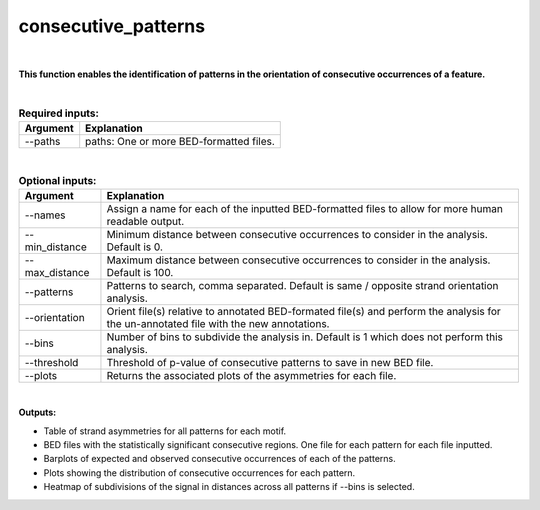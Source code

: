 .. _consecutive_patterns:
  
====================
consecutive_patterns
====================

|

**This function enables the identification of patterns in the orientation of consecutive occurrences of a feature.**


|


.. list-table:: **Required inputs:**
   :header-rows: 1

   * - Argument
     - Explanation

   * - --paths
     -  paths: One or more BED-formatted files.



|



.. list-table:: **Optional inputs:**
   :header-rows: 1

   * - Argument
     - Explanation

   * - --names
     - Assign a name for each of the inputted BED-formatted files to allow for more human readable output.

   * - --min_distance
     - Minimum distance between consecutive occurrences to consider in the analysis. Default is 0.

   * - --max_distance
     - Maximum distance between consecutive occurrences to consider in the analysis. Default is 100.

   * - --patterns   
     - Patterns to search, comma separated. Default is same / opposite strand orientation analysis. 

   * - --orientation
     - Orient file(s) relative to annotated BED-formated file(s) and perform the analysis for the un-annotated file with the new annotations.

   * - --bins
     - Number of bins to subdivide the analysis in. Default is 1 which does not perform this analysis.

   * - --threshold
     - Threshold of p-value of consecutive patterns to save in new BED file.

   * - --plots
     - Returns the associated plots of the asymmetries for each file.


|

**Outputs:**

* Table of strand asymmetries for all patterns for each motif.
* BED files with the statistically significant consecutive regions. One file for each pattern for each file inputted.
* Barplots of expected and observed consecutive occurrences of each of the patterns.
* Plots showing the distribution of consecutive occurrences for each pattern.
* Heatmap of subdivisions of the signal in distances across all patterns if --bins is selected.
